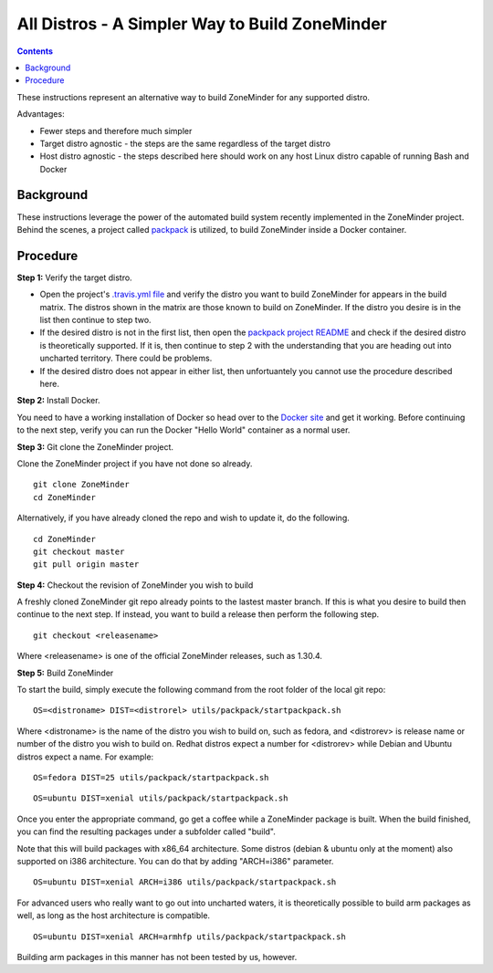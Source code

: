 All Distros - A Simpler Way to Build ZoneMinder
==============================================

.. contents::

These instructions represent an alternative way to build ZoneMinder for any supported distro.

Advantages:

- Fewer steps and therefore much simpler
- Target distro agnostic - the steps are the same regardless of the target distro
- Host distro agnostic - the steps described here should work on any host Linux distro capable of running Bash and Docker

Background
------------------------------------

These instructions leverage the power of the automated build system recently implemented in the ZoneMinder project. Behind the scenes, a project called `packpack <https://github.com/packpack/packpack>`_ is utilized, to build ZoneMinder inside a Docker container.

Procedure
------------------------------------

**Step 1:** Verify the target distro.

- Open the project's `.travis.yml file <https://github.com/ZoneMinder/ZoneMinder/blob/master/.travis.yml#L27>`_ and verify the distro you want to build ZoneMinder for appears in the build matrix. The distros shown in the matrix are those known to build on ZoneMinder. If the distro you desire is in the list then continue to step two. 

- If the desired distro is not in the first list, then open the `packpack project README <https://github.com/packpack/packpack/blob/master/README.md>`_ and check if the desired distro is theoretically supported. If it is, then continue to step 2 with the understanding that you are heading out into uncharted territory. There could be problems. 

- If the desired distro does not appear in either list, then unfortuantely you cannot use the procedure described here.

**Step 2:** Install Docker.

You need to have a working installation of Docker so head over to the `Docker site <https://docs.docker.com/engine/installation/>`_ and get it working. Before continuing to the next step, verify you can run the Docker "Hello World" container as a normal user.

**Step 3:** Git clone the ZoneMinder project.

Clone the ZoneMinder project if you have not done so already.

::

	git clone ZoneMinder
        cd ZoneMinder

Alternatively, if you have already cloned the repo and wish to update it, do the following.

::

	cd ZoneMinder
        git checkout master
        git pull origin master

**Step 4:** Checkout the revision of ZoneMinder you wish to build

A freshly cloned ZoneMinder git repo already points to the lastest master branch. If this is what you desire to build then continue to the next step. If instead, you want to build a release then perform the following step.

::

	git checkout <releasename>

Where <releasename> is one of the official ZoneMinder releases, such as 1.30.4.

**Step 5:** Build ZoneMinder

To start the build, simply execute the following command from the root folder of the local git repo:

::

	OS=<distroname> DIST=<distrorel> utils/packpack/startpackpack.sh

Where <distroname> is the name of the distro you wish to build on, such as fedora, and <distrorev> is release name or number of the distro you wish to build on. Redhat distros expect a number for <distrorev> while Debian and Ubuntu distros expect a name. For example:

::

	OS=fedora DIST=25 utils/packpack/startpackpack.sh

::

	OS=ubuntu DIST=xenial utils/packpack/startpackpack.sh

Once you enter the appropriate command, go get a coffee while a ZoneMinder package is built. When the build finished, you can find the resulting packages under a subfolder called "build".

Note that this will build packages with x86_64 architecture. Some distros (debian & ubuntu only at the moment) also supported on i386 architecture. You can do that by adding "ARCH=i386" parameter.

::

	OS=ubuntu DIST=xenial ARCH=i386 utils/packpack/startpackpack.sh

For advanced users who really want to go out into uncharted waters, it is theoretically possible to build arm packages as well, as long as the host architecture is compatible.

::

	OS=ubuntu DIST=xenial ARCH=armhfp utils/packpack/startpackpack.sh

Building arm packages in this manner has not been tested by us, however.





